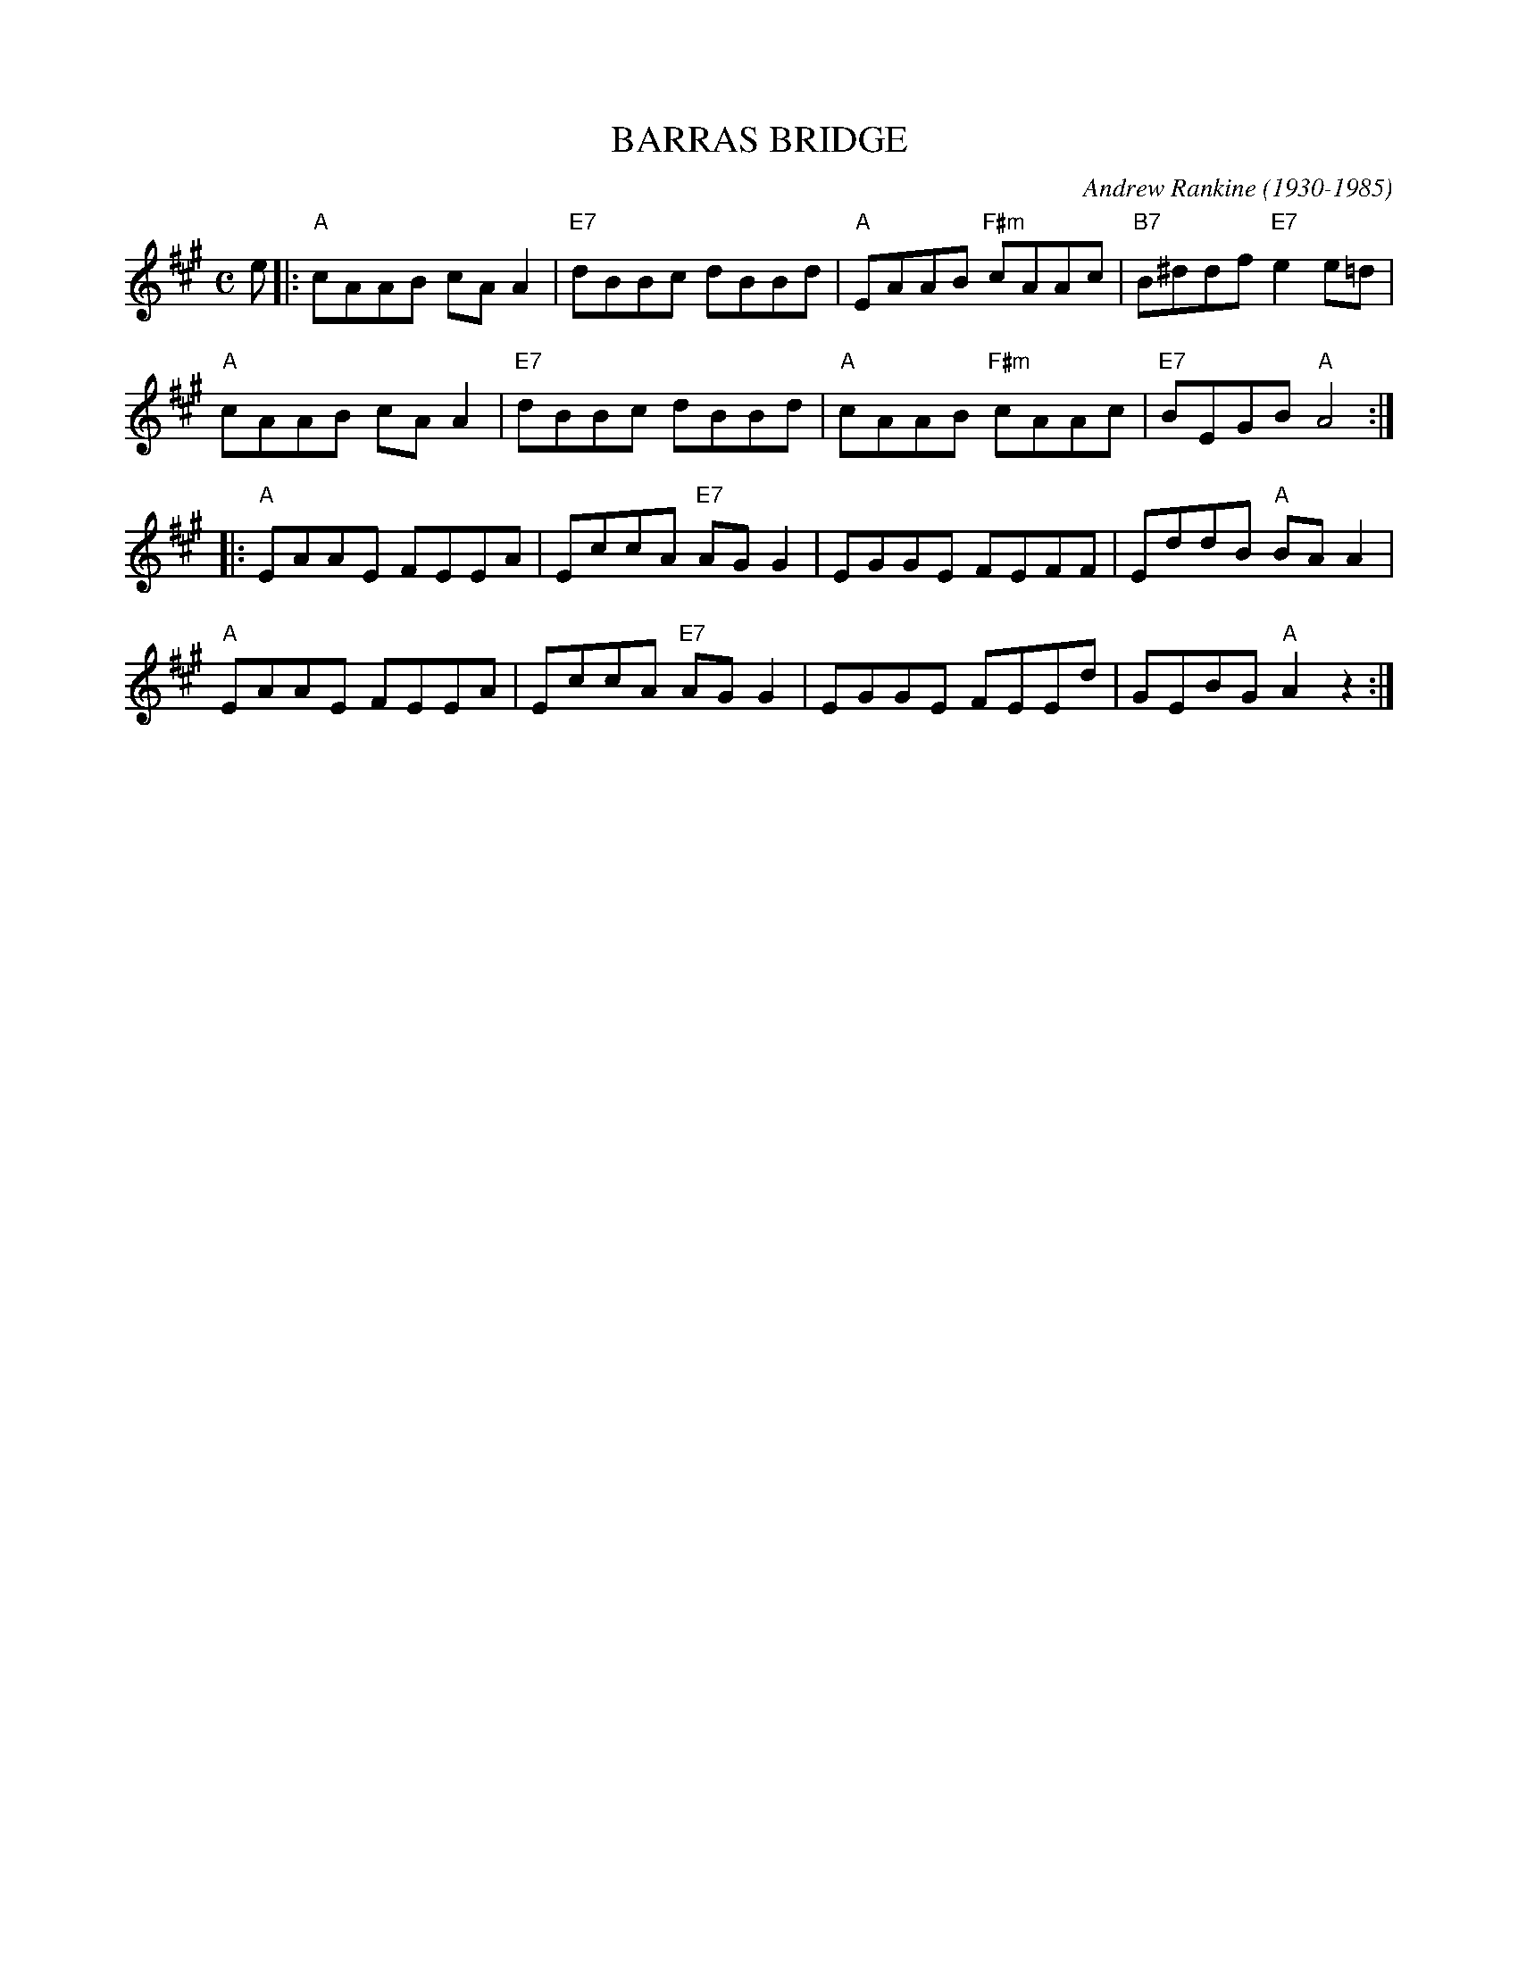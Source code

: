 X: 03
T: BARRAS BRIDGE
C: Andrew Rankine (1930-1985)
R: reel
B: "The Complete Andrew Rankine Collection of Scottish Country Dance Tunes" p.6
Z: 2017 John Chambers <jc:trillian.mit.edu>
M: C
L: 1/8
K: A
e |:\
"A"cAAB cAA2 | "E7"dBBc dBBd | "A"EAAB "F#m"cAAc | "B7"B^ddf "E7"e2e=d |
"A"cAAB cAA2 | "E7"dBBc dBBd | "A"cAAB "F#m"cAAc | "E7"BEGB "A"A4 :|
|:\
"A"EAAE FEEA | EccA "E7"AGG2 | EGGE FEFF | EddB "A"BAA2 |
"A"EAAE FEEA | EccA "E7"AGG2 | EGGE FEEd | GEBG "A"A2z2 :|
